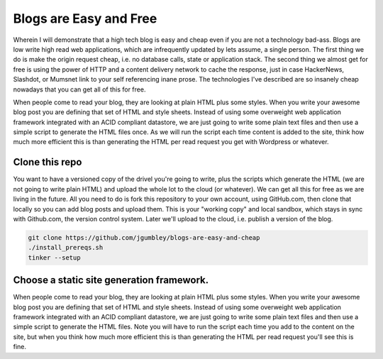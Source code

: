 Blogs are Easy and Free
~~~~~~~~~~~~~~~~~~~~~~~

Wherein I will demonstrate that a high tech blog is easy and cheap even if you are not a technology bad-ass. Blogs are low write high read web applications, which are infrequently updated by lets assume, a single person. The first thing we do is make the origin request cheap, i.e. no database calls, state or application stack. The second thing we almost get for free is using the power of HTTP and a content delivery network to cache the response, just in case HackerNews, Slashdot, or Mumsnet link to your self referencing inane prose. The technologies I've described are so insanely cheap nowadays that you can get all of this for free.

When people come to read your blog, they are looking at plain HTML plus some styles. When you write your awesome blog post you are defining that set of HTML and style sheets. Instead of using some overweight web application framework integrated with an ACID compliant datastore, we are just going to write some plain text files and then use a simple script to generate the HTML files once. As we will run the script each time content is added to the site, think how much more efficient this is than generating the HTML per read request you get with Wordpress or whatever.

Clone this repo
===============

You want to have a versioned copy of the drivel you're going to write, plus the scripts which generate the HTML (we are not going to write plain HTML) and upload the whole lot to the cloud (or whatever). We can get all this for free as we are living in the future. All you need to do is fork this repository to your own account, using GitHub.com, then clone that locally so you can add blog posts and upload them. This is your "working copy" and local sandbox, which stays in sync with Github.com, the version control system. Later we'll upload to the cloud, i.e. publish a version of the blog.

.. code-block:: shell 

   git clone https://github.com/jgumbley/blogs-are-easy-and-cheap
   ./install_prereqs.sh
   tinker --setup

Choose a static site generation framework.
==========================================

When people come to read your blog, they are looking at plain HTML plus some styles. When you write your awesome blog post you are defining that set of HTML and style sheets. Instead of using some overweight web application framework integrated with an ACID compliant datastore, we are just going to write some plain text files and then use a simple script to generate the HTML files. Note you will have to run the script each time you add to the content on the site, but when you think how much more efficient this is than generating the HTML per read request you'll see this is fine.


